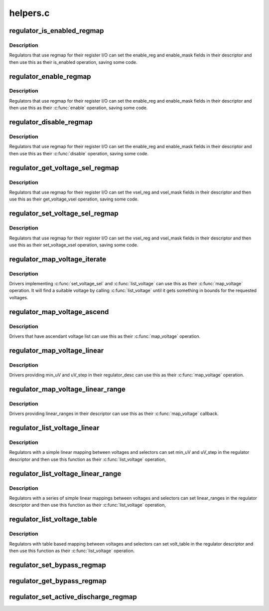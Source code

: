 .. -*- coding: utf-8; mode: rst -*-

=========
helpers.c
=========


.. _`regulator_is_enabled_regmap`:

regulator_is_enabled_regmap
===========================

.. c:function:: int regulator_is_enabled_regmap (struct regulator_dev *rdev)

    standard is_enabled() for regmap users

    :param struct regulator_dev \*rdev:
        regulator to operate on



.. _`regulator_is_enabled_regmap.description`:

Description
-----------

Regulators that use regmap for their register I/O can set the
enable_reg and enable_mask fields in their descriptor and then use
this as their is_enabled operation, saving some code.



.. _`regulator_enable_regmap`:

regulator_enable_regmap
=======================

.. c:function:: int regulator_enable_regmap (struct regulator_dev *rdev)

    standard enable() for regmap users

    :param struct regulator_dev \*rdev:
        regulator to operate on



.. _`regulator_enable_regmap.description`:

Description
-----------

Regulators that use regmap for their register I/O can set the
enable_reg and enable_mask fields in their descriptor and then use
this as their :c:func:`enable` operation, saving some code.



.. _`regulator_disable_regmap`:

regulator_disable_regmap
========================

.. c:function:: int regulator_disable_regmap (struct regulator_dev *rdev)

    standard disable() for regmap users

    :param struct regulator_dev \*rdev:
        regulator to operate on



.. _`regulator_disable_regmap.description`:

Description
-----------

Regulators that use regmap for their register I/O can set the
enable_reg and enable_mask fields in their descriptor and then use
this as their :c:func:`disable` operation, saving some code.



.. _`regulator_get_voltage_sel_regmap`:

regulator_get_voltage_sel_regmap
================================

.. c:function:: int regulator_get_voltage_sel_regmap (struct regulator_dev *rdev)

    standard get_voltage_sel for regmap users

    :param struct regulator_dev \*rdev:
        regulator to operate on



.. _`regulator_get_voltage_sel_regmap.description`:

Description
-----------

Regulators that use regmap for their register I/O can set the
vsel_reg and vsel_mask fields in their descriptor and then use this
as their get_voltage_vsel operation, saving some code.



.. _`regulator_set_voltage_sel_regmap`:

regulator_set_voltage_sel_regmap
================================

.. c:function:: int regulator_set_voltage_sel_regmap (struct regulator_dev *rdev, unsigned sel)

    standard set_voltage_sel for regmap users

    :param struct regulator_dev \*rdev:
        regulator to operate on

    :param unsigned sel:
        Selector to set



.. _`regulator_set_voltage_sel_regmap.description`:

Description
-----------

Regulators that use regmap for their register I/O can set the
vsel_reg and vsel_mask fields in their descriptor and then use this
as their set_voltage_vsel operation, saving some code.



.. _`regulator_map_voltage_iterate`:

regulator_map_voltage_iterate
=============================

.. c:function:: int regulator_map_voltage_iterate (struct regulator_dev *rdev, int min_uV, int max_uV)

    map_voltage() based on list_voltage()

    :param struct regulator_dev \*rdev:
        Regulator to operate on

    :param int min_uV:
        Lower bound for voltage

    :param int max_uV:
        Upper bound for voltage



.. _`regulator_map_voltage_iterate.description`:

Description
-----------

Drivers implementing :c:func:`set_voltage_sel` and :c:func:`list_voltage` can use
this as their :c:func:`map_voltage` operation.  It will find a suitable
voltage by calling :c:func:`list_voltage` until it gets something in bounds
for the requested voltages.



.. _`regulator_map_voltage_ascend`:

regulator_map_voltage_ascend
============================

.. c:function:: int regulator_map_voltage_ascend (struct regulator_dev *rdev, int min_uV, int max_uV)

    map_voltage() for ascendant voltage list

    :param struct regulator_dev \*rdev:
        Regulator to operate on

    :param int min_uV:
        Lower bound for voltage

    :param int max_uV:
        Upper bound for voltage



.. _`regulator_map_voltage_ascend.description`:

Description
-----------

Drivers that have ascendant voltage list can use this as their
:c:func:`map_voltage` operation.



.. _`regulator_map_voltage_linear`:

regulator_map_voltage_linear
============================

.. c:function:: int regulator_map_voltage_linear (struct regulator_dev *rdev, int min_uV, int max_uV)

    map_voltage() for simple linear mappings

    :param struct regulator_dev \*rdev:
        Regulator to operate on

    :param int min_uV:
        Lower bound for voltage

    :param int max_uV:
        Upper bound for voltage



.. _`regulator_map_voltage_linear.description`:

Description
-----------

Drivers providing min_uV and uV_step in their regulator_desc can
use this as their :c:func:`map_voltage` operation.



.. _`regulator_map_voltage_linear_range`:

regulator_map_voltage_linear_range
==================================

.. c:function:: int regulator_map_voltage_linear_range (struct regulator_dev *rdev, int min_uV, int max_uV)

    map_voltage() for multiple linear ranges

    :param struct regulator_dev \*rdev:
        Regulator to operate on

    :param int min_uV:
        Lower bound for voltage

    :param int max_uV:
        Upper bound for voltage



.. _`regulator_map_voltage_linear_range.description`:

Description
-----------

Drivers providing linear_ranges in their descriptor can use this as
their :c:func:`map_voltage` callback.



.. _`regulator_list_voltage_linear`:

regulator_list_voltage_linear
=============================

.. c:function:: int regulator_list_voltage_linear (struct regulator_dev *rdev, unsigned int selector)

    List voltages with simple calculation

    :param struct regulator_dev \*rdev:
        Regulator device

    :param unsigned int selector:
        Selector to convert into a voltage



.. _`regulator_list_voltage_linear.description`:

Description
-----------

Regulators with a simple linear mapping between voltages and
selectors can set min_uV and uV_step in the regulator descriptor
and then use this function as their :c:func:`list_voltage` operation,



.. _`regulator_list_voltage_linear_range`:

regulator_list_voltage_linear_range
===================================

.. c:function:: int regulator_list_voltage_linear_range (struct regulator_dev *rdev, unsigned int selector)

    List voltages for linear ranges

    :param struct regulator_dev \*rdev:
        Regulator device

    :param unsigned int selector:
        Selector to convert into a voltage



.. _`regulator_list_voltage_linear_range.description`:

Description
-----------

Regulators with a series of simple linear mappings between voltages
and selectors can set linear_ranges in the regulator descriptor and
then use this function as their :c:func:`list_voltage` operation,



.. _`regulator_list_voltage_table`:

regulator_list_voltage_table
============================

.. c:function:: int regulator_list_voltage_table (struct regulator_dev *rdev, unsigned int selector)

    List voltages with table based mapping

    :param struct regulator_dev \*rdev:
        Regulator device

    :param unsigned int selector:
        Selector to convert into a voltage



.. _`regulator_list_voltage_table.description`:

Description
-----------

Regulators with table based mapping between voltages and
selectors can set volt_table in the regulator descriptor
and then use this function as their :c:func:`list_voltage` operation.



.. _`regulator_set_bypass_regmap`:

regulator_set_bypass_regmap
===========================

.. c:function:: int regulator_set_bypass_regmap (struct regulator_dev *rdev, bool enable)

    Default set_bypass() using regmap

    :param struct regulator_dev \*rdev:
        device to operate on.

    :param bool enable:
        state to set.



.. _`regulator_get_bypass_regmap`:

regulator_get_bypass_regmap
===========================

.. c:function:: int regulator_get_bypass_regmap (struct regulator_dev *rdev, bool *enable)

    Default get_bypass() using regmap

    :param struct regulator_dev \*rdev:
        device to operate on.

    :param bool \*enable:
        current state.



.. _`regulator_set_active_discharge_regmap`:

regulator_set_active_discharge_regmap
=====================================

.. c:function:: int regulator_set_active_discharge_regmap (struct regulator_dev *rdev, bool enable)

    Default set_active_discharge() using regmap

    :param struct regulator_dev \*rdev:
        device to operate on.

    :param bool enable:
        state to set, 0 to disable and 1 to enable.

